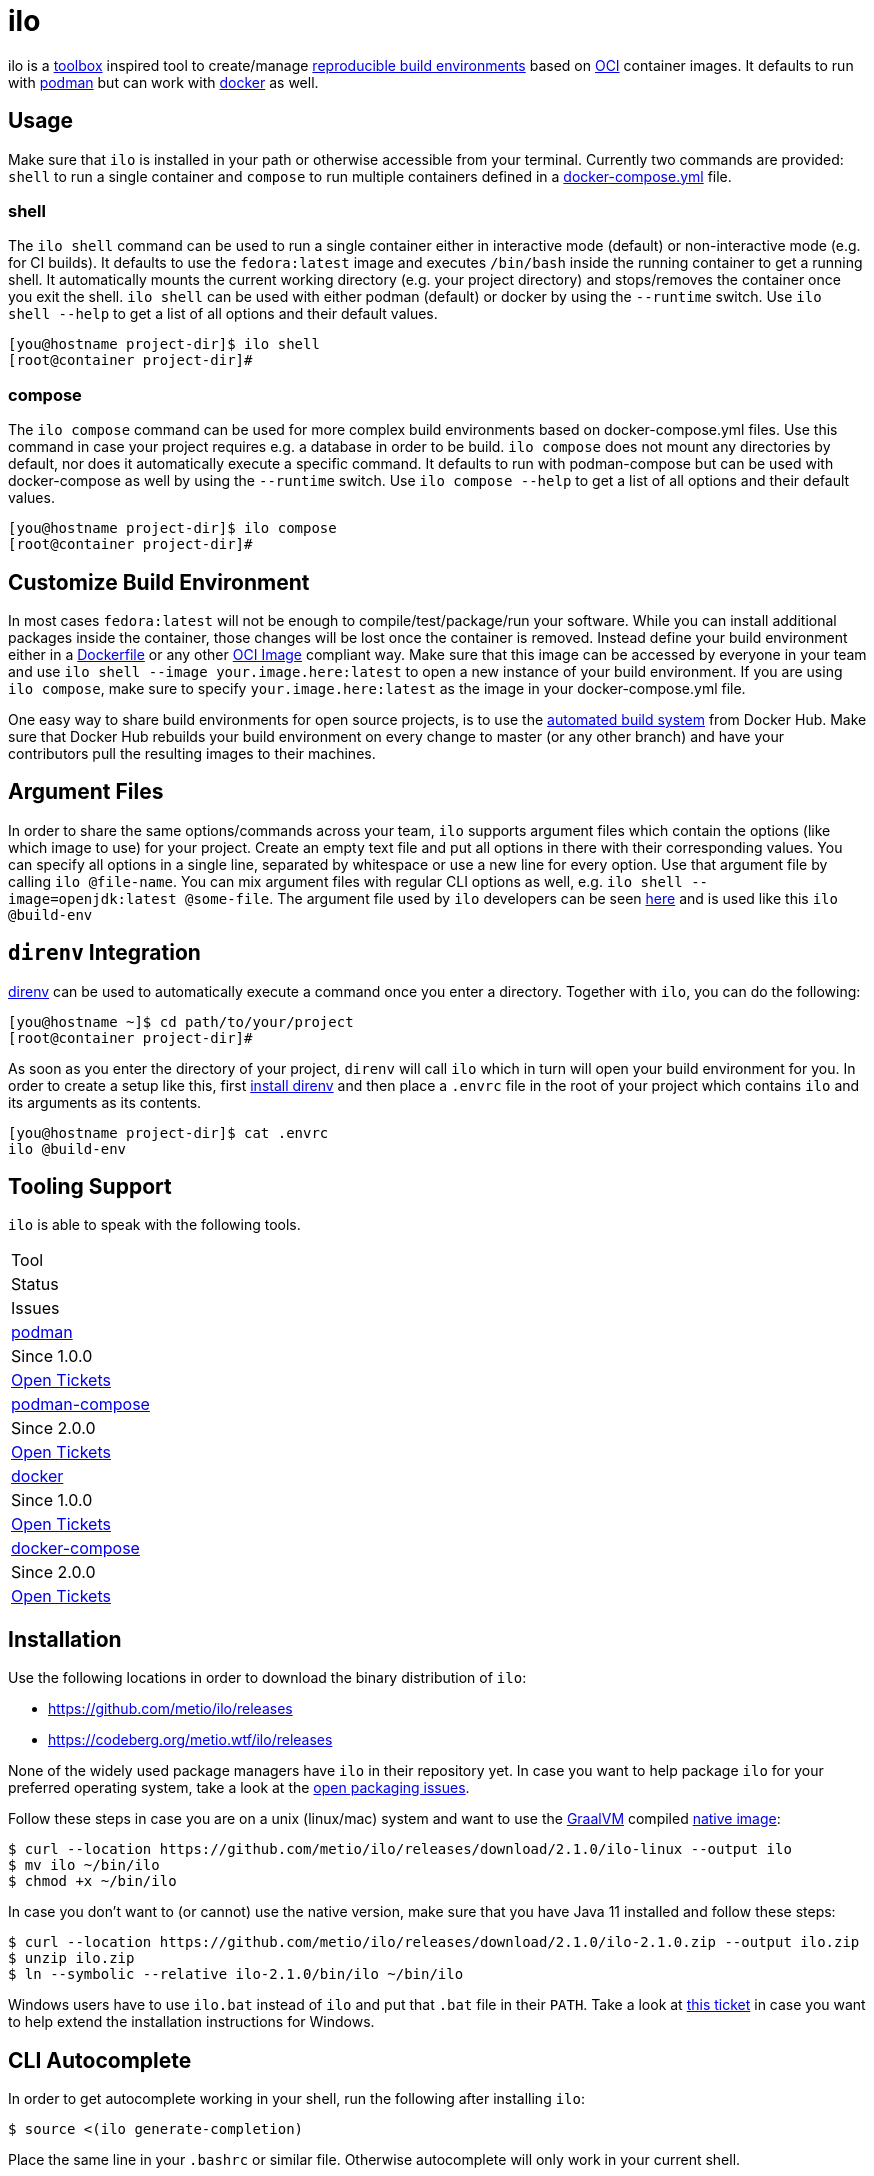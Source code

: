 = ilo

ilo is a link:https://github.com/containers/toolbox[toolbox] inspired tool to create/manage link:https://reproducible-builds.org/[reproducible build environments] based on link:https://www.opencontainers.org/[OCI] container images.
It defaults to run with link:https://podman.io/[podman] but can work with link:https://www.docker.com/products/container-runtime[docker] as well.

== Usage

Make sure that `ilo` is installed in your path or otherwise accessible from your terminal.
Currently two commands are provided: `shell` to run a single container and `compose` to run multiple containers defined in a link:https://docs.docker.com/compose/compose-file/[docker-compose.yml] file.

=== shell

The `ilo shell` command can be used to run a single container either in interactive mode (default) or non-interactive mode (e.g. for CI builds).
It defaults to use the `fedora:latest` image and executes `/bin/bash` inside the running container to get a running shell.
It automatically mounts the current working directory (e.g. your project directory) and stops/removes the container once you exit the shell. `ilo shell` can be used with either podman (default) or docker by using the `--runtime` switch.
Use `ilo shell --help` to get a list of all options and their default values.

[source,shell]
----
[you@hostname project-dir]$ ilo shell
[root@container project-dir]#
----

=== compose

The `ilo compose` command can be used for more complex build environments based on docker-compose.yml files.
Use this command in case your project requires e.g. a database in order to be build. `ilo compose` does not mount any directories by default, nor does it automatically execute a specific command.
It defaults to run with podman-compose but can be used with docker-compose as well by using the `--runtime` switch.
Use `ilo compose --help` to get a list of all options and their default values.

[source,shell]
----
[you@hostname project-dir]$ ilo compose
[root@container project-dir]#
----

== Customize Build Environment

In most cases `fedora:latest` will not be enough to compile/test/package/run your software.
While you can install additional packages inside the container, those changes will be lost once the container is removed.
Instead define your build environment either in a link:https://docs.docker.com/engine/reference/builder/[Dockerfile] or any other link:https://github.com/opencontainers/image-spec/blob/master/spec.md[OCI Image] compliant way.
Make sure that this image can be accessed by everyone in your team and use `ilo shell --image your.image.here:latest` to open a new instance of your build environment.
If you are using `ilo compose`, make sure to specify `your.image.here:latest` as the image in your docker-compose.yml file.

One easy way to share build environments for open source projects, is to use the link:https://docs.docker.com/docker-hub/builds/[automated build system] from Docker Hub.
Make sure that Docker Hub rebuilds your build environment on every change to master (or any other branch) and have your contributors pull the resulting images to their machines.

== Argument Files

In order to share the same options/commands across your team, `ilo` supports argument files which contain the options (like which image to use) for your project.
Create an empty text file and put all options in there with their corresponding values.
You can specify all options in a single line, separated by whitespace or use a new line for every option.
Use that argument file by calling `ilo @file-name`.
You can mix argument files with regular CLI options as well, e.g. `ilo shell --image=openjdk:latest @some-file`.
The argument file used by `ilo` developers can be seen link:build-env[here] and is used like this `ilo @build-env`

== `direnv` Integration

link:https://direnv.net/[direnv] can be used to automatically execute a command once you enter a directory.
Together with `ilo`, you can do the following:

[source,shell]
----
[you@hostname ~]$ cd path/to/your/project
[root@container project-dir]#
----

As soon as you enter the directory of your project, `direnv` will call `ilo` which in turn will open your build environment for you.
In order to create a setup like this, first link:https://direnv.net/#basic-installation[install direnv] and then place a `.envrc` file in the root of your project which contains `ilo` and its arguments as its contents.

[source,shell]
----
[you@hostname project-dir]$ cat .envrc
ilo @build-env
----

== Tooling Support

`ilo` is able to speak with the following tools.

|===
|Tool
|Status
|Issues

|link:https://podman.io/[podman]
|Since 1.0.0
|link:https://codeberg.org/metio.wtf/ilo/issues?q=&type=all&sort=&state=open&labels=1355&milestone=0&assignee=0[Open Tickets]

|link:https://github.com/containers/podman-compose[podman-compose]
|Since 2.0.0
|link:https://codeberg.org/metio.wtf/ilo/issues?q=&type=all&sort=&state=open&labels=1356&milestone=0&assignee=0[Open Tickets]

|link:https://www.docker.com/products/container-runtime[docker]
|Since 1.0.0
|link:https://codeberg.org/metio.wtf/ilo/issues?q=&type=all&sort=&state=open&labels=1357&milestone=0&assignee=0[Open Tickets]

|link:https://docs.docker.com/compose/[docker-compose]
|Since 2.0.0
|link:https://codeberg.org/metio.wtf/ilo/issues?q=&type=all&sort=&state=open&labels=1358&milestone=0&assignee=0[Open Tickets]
|===

== Installation

Use the following locations in order to download the binary distribution of `ilo`:

* https://github.com/metio/ilo/releases
* https://codeberg.org/metio.wtf/ilo/releases

None of the widely used package managers have `ilo` in their repository yet.
In case you want to help package `ilo` for your preferred operating system, take a look at the link:https://codeberg.org/metio.wtf/ilo/issues?q=&type=all&sort=&state=open&labels=1361&milestone=0&assignee=0[open packaging issues].

Follow these steps in case you are on a unix (linux/mac) system and want to use the link:https://www.graalvm.org/[GraalVM] compiled link:https://www.graalvm.org/docs/reference-manual/native-image/[native image]:

[source,shell]
----
$ curl --location https://github.com/metio/ilo/releases/download/2.1.0/ilo-linux --output ilo
$ mv ilo ~/bin/ilo
$ chmod +x ~/bin/ilo
----

In case you don't want to (or cannot) use the native version, make sure that you have Java 11 installed and follow these steps:

[source,shell]
----
$ curl --location https://github.com/metio/ilo/releases/download/2.1.0/ilo-2.1.0.zip --output ilo.zip
$ unzip ilo.zip
$ ln --symbolic --relative ilo-2.1.0/bin/ilo ~/bin/ilo
----

Windows users have to use `ilo.bat` instead of `ilo` and put that `.bat` file in their `PATH`.
Take a look at link:https://codeberg.org/metio.wtf/ilo/issues/65[this ticket] in case you want to help extend the installation instructions for Windows.

== CLI Autocomplete

In order to get autocomplete working in your shell, run the following after installing `ilo`:

[source]
----
$ source <(ilo generate-completion)
----

Place the same line in your `.bashrc` or similar file.
Otherwise autocomplete will only work in your current shell.

== User Support

In case you need help, don't panic - we've all been there!
Try the following resources in order to get help:

* link:https://codeberg.org/metio.wtf/ilo/issues/new[open a new ticket]
* link:https://matrix.to/#/#ilo:matrix.org[join the chat room]
* link:https://metio.groups.io/g/ilo[send an email to the mailing list]
* link:https://stackoverflow.com/questions/tagged/ilo[ask on stackoverflow]
* Take a walk outside & come back to your issue with a fresh mind

== Alternatives

In case `ilo` does not offer what you are looking for, take a look at the following tools:

* link:https://github.com/containers/toolbox[toolbox]
* link:https://gitian.org/[gitian]
* link:https://rbm.torproject.org/[rbm]
* link:https://github.com/nerdvegas/rez[rez]
* link:https://github.com/mottosso/bleeding-rez[bleeding-rez]
* link:http://rbld.io/[rebuild]
* link:https://github.com/jasonwhite/ducible[ducible]
* link:https://buildpacks.io/[buildpacks]

== License

To the extent possible under law, the author(s) have dedicated all copyright and related and neighboring rights to this software to the public domain worldwide.
This software is distributed without any warranty.

You should have received a copy of the CC0 Public Domain Dedication along with this software.
If not, see http://creativecommons.org/publicdomain/zero/1.0/.

== Mirrors

`ilo` is mirrored across several git repositories.
Use any of the following to get a copy of the source.

* https://codeberg.org/metio.wtf/ilo
* https://github.com/metio.wtf/ilo
* https://gitlab.com/metio.wtf/ilo
* https://bitbucket.org/metio-wtf/ilo
